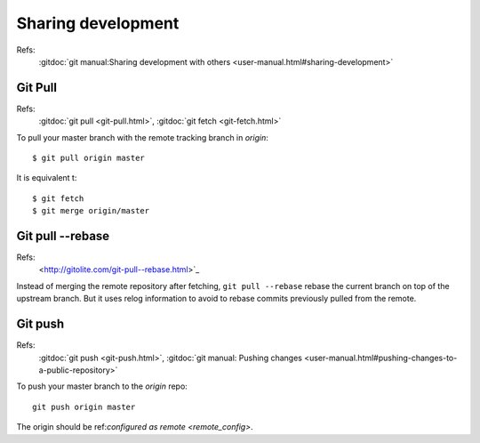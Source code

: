 Sharing development
===================

Refs:
    :gitdoc:`git manual:Sharing development with others
    <user-manual.html#sharing-development>`

Git Pull
--------

Refs:
    :gitdoc:`git pull <git-pull.html>`,
    :gitdoc:`git fetch <git-fetch.html>`

To pull your master branch with the remote tracking branch in
*origin*:
::

    $ git pull origin master

It is equivalent t:
::

    $ git fetch
    $ git merge origin/master

Git pull --rebase
-----------------
Refs:
    <http://gitolite.com/git-pull--rebase.html>`_

Instead of merging the remote repository after fetching, ``git pull --rebase``
rebase  the current branch on top of the upstream branch. But it uses
relog information to avoid to rebase commits previously pulled from
the remote.

Git push
--------

Refs:
    :gitdoc:`git push <git-push.html>`,
    :gitdoc:`git manual: Pushing changes
    <user-manual.html#pushing-changes-to-a-public-repository>`

To push your master branch to the *origin* repo:
::

    git push origin master

The origin should be ref:`configured as remote <remote_config>`.
